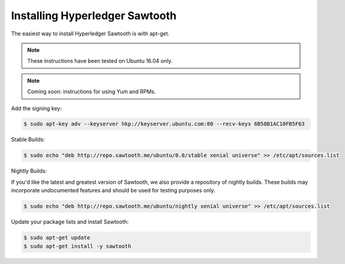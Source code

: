 *******************************
Installing Hyperledger Sawtooth
*******************************

The easiest way to install Hyperledger Sawtooth is with apt-get.

.. note::

  These instructions have been tested on Ubuntu 16.04 only.

.. note::

  Coming soon: instructions for using Yum and RPMs.

Add the signing key:

.. code-block:: console

  $ sudo apt-key adv --keyserver hkp://keyserver.ubuntu.com:80 --recv-keys 6B58B1AC10FB5F63

Stable Builds:

.. code-block:: console

  $ sudo echo "deb http://repo.sawtooth.me/ubuntu/0.8/stable xenial universe" >> /etc/apt/sources.list

Nightly Builds:

If you'd like the latest and greatest version of Sawtooth, we also
provide a repository of nightly builds. These builds may incorporate
undocumented features and should be used for testing purposes only.

.. code-block:: console

  $ sudo echo "deb http://repo.sawtooth.me/ubuntu/nightly xenial universe" >> /etc/apt/sources.list

Update your package lists and install Sawtooth:

.. code-block:: console

  $ sudo apt-get update
  $ sudo apt-get install -y sawtooth
